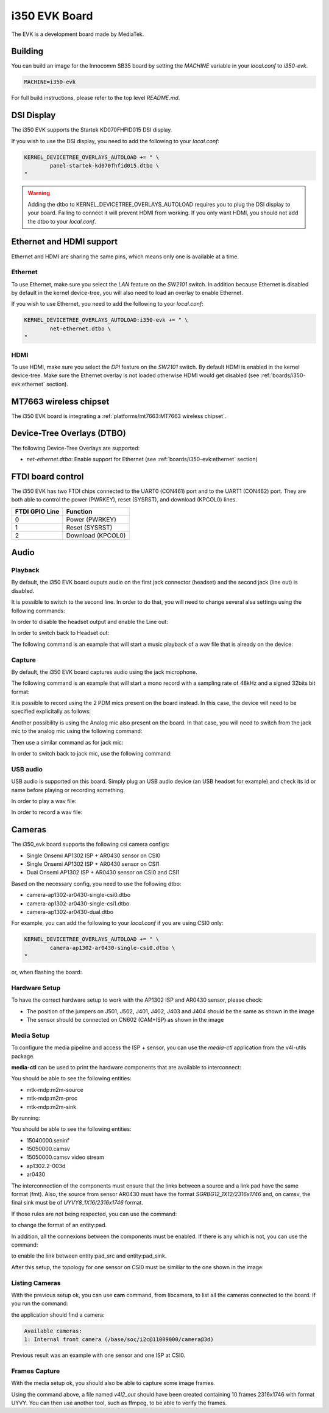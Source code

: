 i350 EVK Board
================

The EVK is a development board made by MediaTek.

Building
--------

You can build an image for the Innocomm SB35 board by setting the
`MACHINE` variable in your `local.conf` to `i350-evk`.

.. code::

	MACHINE=i350-evk

For full build instructions, please refer to the top level `README.md`.

DSI Display
-----------

The i350 EVK supports the Startek KD070FHFID015 DSI display.

If you wish to use the DSI display, you need to add
the following to your `local.conf`:

.. code::

	KERNEL_DEVICETREE_OVERLAYS_AUTOLOAD += " \
		panel-startek-kd070fhfid015.dtbo \
	"

.. warning::

	Adding the dtbo to KERNEL_DEVICETREE_OVERLAYS_AUTOLOAD requires you to
	plug the DSI display to your board. Failing to connect it will
	prevent HDMI from working. If you only want HDMI, you should not add
	the dtbo to your `local.conf`.

Ethernet and HDMI support
-------------------------

Ethernet and HDMI are sharing the same pins, which means only one is
available at a time.

Ethernet
^^^^^^^^

To use Ethernet, make sure you select the `LAN` feature on the `SW2101` switch.
In addition because Ethernet is disabled by default in the kernel device-tree,
you will also need to load an overlay to enable Ethernet.

If you wish to use Ethernet, you need to add the following to your `local.conf`:

.. code::

	KERNEL_DEVICETREE_OVERLAYS_AUTOLOAD:i350-evk += " \
		net-ethernet.dtbo \
	"

HDMI
^^^^

To use HDMI, make sure you select the `DPI` feature on the `SW2101` switch. By
default HDMI is enabled in the kernel device-tree. Make sure the Ethernet
overlay is not loaded otherwise HDMI would get disabled
(see :ref:`boards/i350-evk:ethernet` section).


MT7663 wireless chipset
------------------------

The i350 EVK board is integrating
a :ref:`platforms/mt7663:MT7663 wireless chipset`.

Device-Tree Overlays (DTBO)
---------------------------

The following Device-Tree Overlays are supported:

* `net-ethernet.dtbo`: Enable support for Ethernet (see :ref:`boards/i350-evk:ethernet` section)

.. _7-inch Raspberry Pi touch display: https://www.raspberrypi.org/products/raspberry-pi-touch-display/

FTDI board control
------------------

The i350 EVK has two FTDI chips connected to the UART0 (CON461) port
and to the UART1 (CON462) port. They are both able to control the
power (PWRKEY), reset (SYSRST), and download (KPCOL0) lines.

+----------------+-------------------+
| FTDI GPIO Line | Function          |
+================+===================+
| 0              | Power (PWRKEY)    |
+----------------+-------------------+
| 1              | Reset (SYSRST)    |
+----------------+-------------------+
| 2              | Download (KPCOL0) |
+----------------+-------------------+

Audio
-----

Playback
^^^^^^^^

By default, the i350 EVK board ouputs audio on the first jack connector (headset) and the second jack (line out) is disabled.

It is possible to switch to the second line. In order to do that, you will need to change several alsa settings using the following commands:

In order to disable the headset output and enable the Line out:

.. prompt:: bash $

	amixer sset -c mtsndcard 'Audio_Amp_L_Switch',0 Off
	amixer sset -c mtsndcard 'Audio_Amp_R_Switch',0 Off
	amixer sset -c mtsndcard 'Speaker_Amp_Switch',0 On

In order to switch back to Headset out:

.. prompt:: bash $

	amixer sset -c mtsndcard 'Audio_Amp_L_Switch',0 On
	amixer sset -c mtsndcard 'Audio_Amp_R_Switch',0 On
	amixer sset -c mtsndcard 'Speaker_Amp_Switch',0 Off

The following command is an example that will start a music playback of a wav file that is already on the device:

.. prompt:: bash $

	aplay playback_file.wav

Capture
^^^^^^^

By default, the i350 EVK board captures audio using the jack microphone.

The following command is an example that will start a mono record with a sampling rate of 48kHz and a signed 32bits bit format:

.. prompt:: bash $

	arecord -c 1 -r 48000 -f s32_le recorded_file.wav

It is possible to record using the 2 PDM mics present on the board instead.
In this case, the device will need to be specified explicitally as follows:

.. prompt:: bash $

	arecord -D dmic -c 2 -r 48000 -f s32_le recorded_file.wav

Another possibility is using the Analog mic also present on the board.
In that case, you will need to switch from the jack mic to the analog mic using the following command:

.. prompt:: bash $

	amixer sset -c mtsndcard 'Audio_MicSource1_Setting',0 ADC1

Then use a similar command as for jack mic:

.. prompt:: bash $

	arecord -c 1 -r 48000 -f s32_le recorded_file.wav

In order to switch back to jack mic, use the following command:

.. prompt:: bash $

	amixer sset -c mtsndcard 'Audio_MicSource1_Setting',0 ADC2

USB audio
^^^^^^^^^

USB audio is supported on this board. Simply plug an USB audio device (an USB headset for example) and check its id or name before playing or recording something.

In order to play a wav file:

.. prompt:: bash $

        # List the playback devices
        aplay -l
        # If USB card id is 1 and its playback device id is 0,
        # using the following command (forcing the framerate
        # to 48HHz)
        aplay -D plughw:1,0 -r 48000 playback_file.wav

In order to record a wav file:

.. prompt:: bash $

        # List the capture devices
        arecord -l
        # If USB card id is 1 and its capture device id is 0,
        # using the following command (forcing the framerate
        # to 48HHz)
        arecord -D plughw:1,0 -r 48000 -c 1 -f s32_le recorded_file.wav

Cameras
-------

The i350_evk board supports the following csi camera configs:

* Single Onsemi AP1302 ISP + AR0430 sensor on CSI0
* Single Onsemi AP1302 ISP + AR0430 sensor on CSI1
* Dual Onsemi AP1302 ISP + AR0430 sensor on CSI0 and CSI1

Based on the necessary config, you need to use the following dtbo:

* camera-ap1302-ar0430-single-csi0.dtbo
* camera-ap1302-ar0430-single-csi1.dtbo
* camera-ap1302-ar0430-dual.dtbo

For example, you can add the following to your `local.conf` if you are using CSI0 only:

.. code::

        KERNEL_DEVICETREE_OVERLAYS_AUTOLOAD += " \
		camera-ap1302-ar0430-single-csi0.dtbo \
	"

or, when flashing the board:

.. prompt:: bash $

        aiot-flash -i rity-demo-image --load-dtbo camera-ap1302-ar0430-single-csi0.dtbo

Hardware Setup
^^^^^^^^^^^^^^

To have the correct hardware setup to work with the AP1302 ISP and AR0430 sensor, please check:

* The position of the jumpers on J501, J502, J401, J402, J403 and J404 should be the same as shown in the image

* The sensor should be connected on CN602 (CAM+ISP) as shown in the image

.. image:: images/ap1302.jpg
   :width: 800

Media Setup
^^^^^^^^^^^

To configure the media pipeline and access the ISP + sensor, you can use the `media-ctl` application from the v4l-utils package. 

**media-ctl** can be used to print the hardware components that are available to interconnect:

.. prompt:: bash $

        media-ctl -p -d0

You should be able to see the following entities:

* mtk-mdp:m2m-source
* mtk-mdp:m2m-proc
* mtk-mdp:m2m-sink

By running:

.. prompt:: bash $

        media-ctl -p -d1

You should be able to see the following entities:

* 15040000.seninf
* 15050000.camsv
* 15050000.camsv video stream
* ap1302.2-003d
* ar0430

The interconnection of the components must ensure that the links between a source and a link pad have the same format (fmt). Also, the source from sensor AR0430 must have the format `SGRBG12_1X12/2316x1746` and, on camsv, the final sink must be of `UYVY8_1X16/2316x1746` format.

If those rules are not being respected, you can use the command:

.. prompt:: bash $ 

        media-ctl -d /dev/media1 -V "42:2 [fmt:UYVY8_1X16/2316x1746]"

to change the format of an entity:pad.

In addition, all the connexions between the components must be enabled. If there is any which is not, you can use the command:

.. prompt:: bash $

        media-ctl -d /dev/media1 -l "42:2->1:1[1]"

to enable the link between entity:pad_src and entity:pad_sink.

After this setup, the topology for one sensor on CSI0 must be similiar to the one shown in the image:

.. image:: images/topology.png
   :width: 280

Listing Cameras
^^^^^^^^^^^^^^^

With the previous setup ok, you can use **cam** command, from libcamera, to list all the cameras connected to the board. If you run the command:

.. prompt:: bash $

        cam -l

the application should find a camera:

.. code::

        Available cameras:
        1: Internal front camera (/base/soc/i2c@11009000/camera@3d)

Previous result was an example with one sensor and one ISP at CSI0.

Frames Capture
^^^^^^^^^^^^^^

With the media setup ok, you should also be able to capture some image frames.

.. prompt:: bash $

        v4l2-ctl --set-fmt-video=width=2316,height=1746,pixelformat=UYVY --stream-mmap=1 --stream-count=10 --stream-to=v4l2_out -d /dev/video3 --verbose

Using the command above, a file named `v4l2_out` should have been created containing 10 frames 2316x1746 with format UYVY. You can then use another tool, such as ffmpeg, to be able to verify the frames. 

.. prompt:: bash $

        ffmpeg -f rawvideo -s 2316x1746 -pix_fmt uyvy422 -i v4l2_out image"%03d.png
